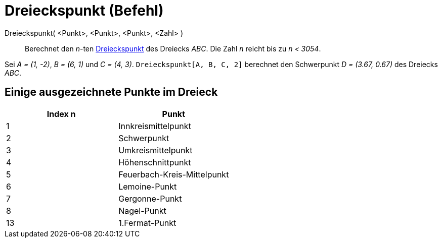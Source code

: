 = Dreieckspunkt (Befehl)
:page-en: commands/TriangleCenter
ifdef::env-github[:imagesdir: /de/modules/ROOT/assets/images]

Dreieckspunkt( <Punkt>, <Punkt>, <Punkt>, <Zahl> )::
  Berechnet den _n_-ten https://en.wikipedia.org/wiki/de:Ausgezeichnete_Punkte_im_Dreieck[Dreieckspunkt] des Dreiecks
  _ABC_. Die Zahl _n_ reicht bis zu _n < 3054_.

[EXAMPLE]
====

Sei _A = (1, -2)_, _B = (6, 1)_ und _C = (4, 3)_. `++Dreieckspunkt[A, B, C, 2]++` berechnet den Schwerpunkt _D = (3.67,
0.67)_ des Dreiecks _ABC_.

====

== Einige ausgezeichnete Punkte im Dreieck

[cols=",",options="header",]
|===
|Index n |Punkt
|1 |Innkreismittelpunkt
|2 |Schwerpunkt
|3 |Umkreismittelpunkt
|4 |Höhenschnittpunkt
|5 |Feuerbach-Kreis-Mittelpunkt
|6 |Lemoine-Punkt
|7 |Gergonne-Punkt
|8 |Nagel-Punkt
|13 |1.Fermat-Punkt
|===
